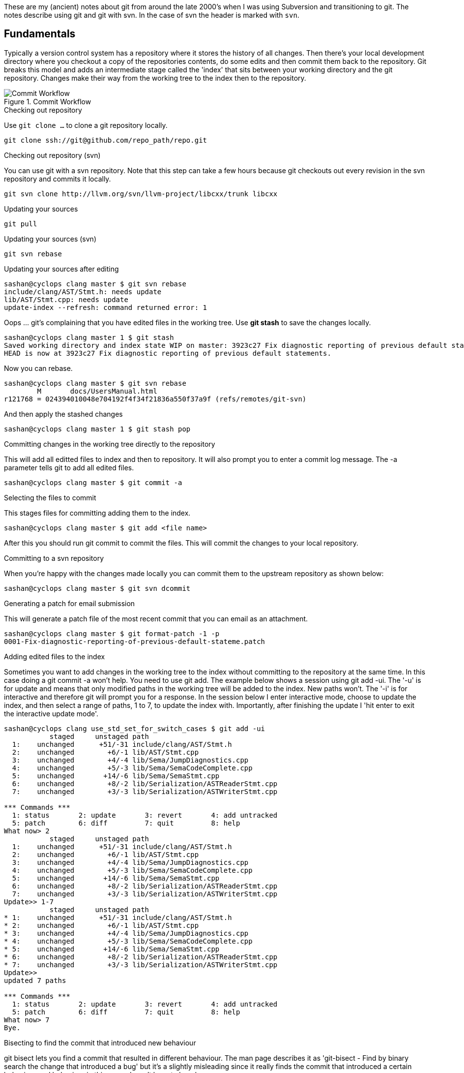 :description: Notes about git
:keywords: git,subversion
:stylesheet: readthedocs.css
:stylesdir: ../styles/
:source-highlighter: pygments

These are my (ancient) notes about git from around the late 2000's when I was
using Subversion and transitioning to git. The notes describe using git and git
with svn. In the case of svn the header is marked with `svn`.

Fundamentals
------------

Typically a version control system has a repository where it stores the history
of all changes. Then there's your local development directory where you checkout
a copy of the repositories contents, do some edits and then commit them back to
the repository. Git breaks this model and adds an intermediate stage called the
'index' that sits between your working directory and the git repository. Changes
make their way from the working tree to the index then to the repository.

image::git_commit_workflow.png["Commit Workflow", title="Commit Workflow"]

.Checking out repository

Use `git clone ...` to clone a git repository locally.

--------------------------------------------------------
git clone ssh://git@github.com/repo_path/repo.git
--------------------------------------------------------

.Checking out repository (svn)

You can use git with a svn repository. Note that this step can take a few hours
because git checkouts out every revision in the svn repository and commits it
locally.
--------------------------------------------------------
git svn clone http://llvm.org/svn/llvm-project/libcxx/trunk libcxx
--------------------------------------------------------

.Updating your sources

--------------------------------------------------------
git pull
--------------------------------------------------------

.Updating your sources (svn)

--------------------------------------------------------
git svn rebase
--------------------------------------------------------

.Updating your sources after editing

--------------------------------------------------------
sashan@cyclops clang master $ git svn rebase
include/clang/AST/Stmt.h: needs update
lib/AST/Stmt.cpp: needs update
update-index --refresh: command returned error: 1
--------------------------------------------------------

Oops ... git's complaining that you have edited files in the working tree. Use
*git stash* to save the changes locally.

--------------------------------------------------------
sashan@cyclops clang master 1 $ git stash
Saved working directory and index state WIP on master: 3923c27 Fix diagnostic reporting of previous default statements.
HEAD is now at 3923c27 Fix diagnostic reporting of previous default statements.
--------------------------------------------------------

Now you can rebase.

--------------------------------------------------------
sashan@cyclops clang master $ git svn rebase
	M	docs/UsersManual.html
r121768 = 024394010048e704192f4f34f21836a550f37a9f (refs/remotes/git-svn)
--------------------------------------------------------

And then apply the stashed changes

--------------------------------------------------------
sashan@cyclops clang master 1 $ git stash pop
--------------------------------------------------------

.Committing changes in the working tree directly to the repository

This will add all editted files to index and then to repository. It will also
prompt you to enter a commit log message. The +-a+ parameter tells git to add
all edited files.

--------------------------------------------------------
sashan@cyclops clang master $ git commit -a
--------------------------------------------------------

.Selecting the files to commit

This stages files for committing adding them to the index.

--------------------------------------------------------
sashan@cyclops clang master $ git add <file name>
--------------------------------------------------------

After this you should run +git commit+ to commit the files. This will commit the
changes to your local repository.

.Committing to a svn repository

When you're happy with the changes made locally you can commit them to the
upstream repository as shown below:

--------------------------------------------------------
sashan@cyclops clang master $ git svn dcommit
--------------------------------------------------------

.Generating a patch for email submission

This will generate a patch file of the most recent commit that you can email as
an attachment.

--------------------------------------------------------
sashan@cyclops clang master $ git format-patch -1 -p
0001-Fix-diagnostic-reporting-of-previous-default-stateme.patch
--------------------------------------------------------

.Adding edited files to the index

Sometimes you want to add changes in the working tree to the index without
committing to the repository at the same time. In this case doing a +git commit
-a+ won't help. You need to use +git add+. The example below shows a session
using +git add -ui+. The '-u' is for update and means that only modified paths
in the working tree will be added to the index. New paths won't.  The '-i' is
for interactive and therefore git will prompt you for a response. In the session
below I enter interactive mode, choose to update the index, and then select a
range of paths, 1 to 7, to update the index with. Importantly, after finishing
the update I 'hit enter to exit the interactive update mode'.

--------------------------------------------------------
sashan@cyclops clang use_std_set_for_switch_cases $ git add -ui
           staged     unstaged path
  1:    unchanged      +51/-31 include/clang/AST/Stmt.h
  2:    unchanged        +6/-1 lib/AST/Stmt.cpp
  3:    unchanged        +4/-4 lib/Sema/JumpDiagnostics.cpp
  4:    unchanged        +5/-3 lib/Sema/SemaCodeComplete.cpp
  5:    unchanged       +14/-6 lib/Sema/SemaStmt.cpp
  6:    unchanged        +8/-2 lib/Serialization/ASTReaderStmt.cpp
  7:    unchanged        +3/-3 lib/Serialization/ASTWriterStmt.cpp

*** Commands ***
  1: status	  2: update	  3: revert	  4: add untracked
  5: patch	  6: diff	  7: quit	  8: help
What now> 2
           staged     unstaged path
  1:    unchanged      +51/-31 include/clang/AST/Stmt.h
  2:    unchanged        +6/-1 lib/AST/Stmt.cpp
  3:    unchanged        +4/-4 lib/Sema/JumpDiagnostics.cpp
  4:    unchanged        +5/-3 lib/Sema/SemaCodeComplete.cpp
  5:    unchanged       +14/-6 lib/Sema/SemaStmt.cpp
  6:    unchanged        +8/-2 lib/Serialization/ASTReaderStmt.cpp
  7:    unchanged        +3/-3 lib/Serialization/ASTWriterStmt.cpp
Update>> 1-7
           staged     unstaged path
* 1:    unchanged      +51/-31 include/clang/AST/Stmt.h
* 2:    unchanged        +6/-1 lib/AST/Stmt.cpp
* 3:    unchanged        +4/-4 lib/Sema/JumpDiagnostics.cpp
* 4:    unchanged        +5/-3 lib/Sema/SemaCodeComplete.cpp
* 5:    unchanged       +14/-6 lib/Sema/SemaStmt.cpp
* 6:    unchanged        +8/-2 lib/Serialization/ASTReaderStmt.cpp
* 7:    unchanged        +3/-3 lib/Serialization/ASTWriterStmt.cpp
Update>>
updated 7 paths

*** Commands ***
  1: status	  2: update	  3: revert	  4: add untracked
  5: patch	  6: diff	  7: quit	  8: help
What now> 7
Bye.
--------------------------------------------------------

.Bisecting to find the commit that introduced new behaviour

git bisect lets you find a commit that resulted in different behaviour. The man
page describes it as 'git-bisect - Find by binary search the change that
introduced a bug' but it's a slightly misleading since it really finds the
commit that introduced a certain behaviour and behaviour in this case, doesn't
have to be a bug.

Anyway, to start, find out the commit hashes within which you know the behaviour
changed and pass them to `git start ... ` as shown below with the oldest commit
hash first:

--------------------------------------------------------
sashan@cyclops src (no $ git bisect start 22e6ee96f2daab9b7fcc135eff8ec133579da12d 7639a06e1d7f014929a9ab22fe5a35153bf9be85
--------------------------------------------------------

git will checkout a branch with the head set to a commit in the middle of the 2
commits identified by the hashes above. Build the program and test for the
desired behaviour. If what you see in the new build is the desired behaviour
then mark it with `git bisect good` otherwise mark it with `git bisect bad`.
Keep doing this until there are 0 bisections left. The head of the tree now will
be at the commit that introduced the change.


Anyway, to start, find out the commit hashes within which you know the behaviour
changed and pass them to `git start ... ` as shown below with the oldest commit
hash first:

--------------------------------------------------------
sashan@cyclops src (no $ git bisect start 22e6ee96f2daab9b7fcc135eff8ec133579da12d 7639a06e1d7f014929a9ab22fe5a35153bf9be85
--------------------------------------------------------

git will checkout a branch with the head set to a commit in the middle of the 2
commits identified by the hashes above. Build the program and test for the
desired behaviour. If what you see in the new build is the desired behaviour
then mark it with `git bisect good` otherwise mark it with `git bisect bad`.
Keep doing this until there are 0 bisections left. The head of the tree now will
be at the commit that introduced the change.

.Rewriting History

Hopefully this is something you will never need to do but sometimes people stupidly commit binaries
and tarballs and password files into the repository. To remove them use `git filter-branch`

-----------------------------------------------------
git filter-branch -f --tree-filter \
  "rm -rf *.tar.gz; rm -rf some/shitty/dir" \
  --tag-name-filter "cat" --prune-empty -- --all
-----------------------------------------------------

The `tree-filter` option takes a shell command and executes it from the root of the repository. The
option `--tag-name-filter` renames the tags. In this case `cat` is the command so the tag name
remains the same as the original.

.Branching

Branches give you the ability to work on a change in a parallel stream without affecting the master
branch. Confusingly you use `git checkout -b <branch name>` to create a branch (confusingly you can
also use `git checkout` to reset a file to its state at HEAD).

--------
master > git checkout -b test-branch-2
test-branch-2 > git branch -avv
master                     b392b5c [origin/master] Add function that reads config from an xml file. Add example settings.xml file.
* test-branch-2              b392b5c Add function that reads config from an xml file. Add example settings.xml file.
remotes/origin/HEAD        -> origin/master
remotes/origin/master      b392b5c Add function that reads config from an xml file. Add example settings.xml file.
remotes/origin/test-branch 84459ad Just testing github workflow.
--------

Now say you want this local branch to be created at the upstream. Then use `git push
--set-upstream`.

-------
test-branch-2 > git push --set-upstream origin test-branch-2
Total 0 (delta 0), reused 0 (delta 0)

To github.com:sashang/giraffe-sample.git
 * [new branch]      test-branch-2 -> test-branch-2
Branch 'test-branch-2' set up to track remote branch 'test-branch-2' from 'origin'.
-------

Now say you want to delete the local branch:

------
test-branch-2 > git branch -D test-branch-2
error: Cannot delete branch 'test-branch-2' checked out at
------

Oops. We have to switch out of the branch first.

------
test-branch-2 1 > git checkout master
Switched to branch 'master'
Your branch is up to date with 'origin/master'.
master > git branch -D test-branch-2
Deleted branch test-branch-2 (was b392b5c).
master >
------

Then say we come back after a few months and we want to checkout that branch from the remote
location:

------
master > git checkout -b tb2 origin/test-branch-2
Branch 'tb2' set up to track remote branch 'test-branch-2' from 'origin'.
Switched to a new branch 'tb2'
------

